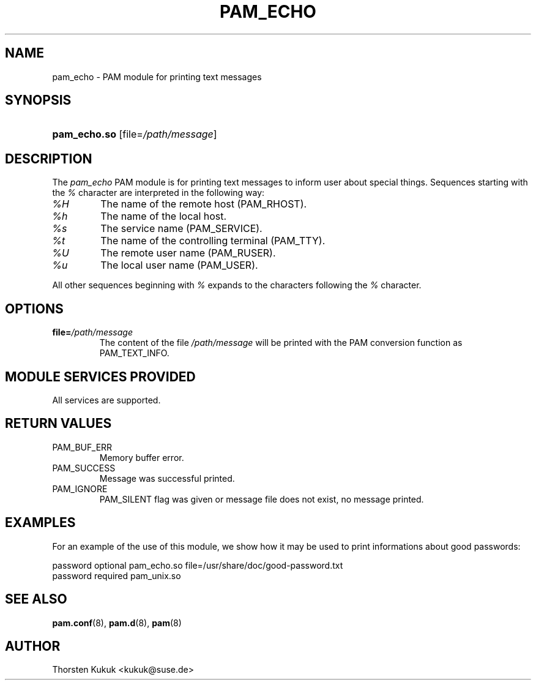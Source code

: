 .\" ** You probably do not want to edit this file directly **
.\" It was generated using the DocBook XSL Stylesheets (version 1.69.1).
.\" Instead of manually editing it, you probably should edit the DocBook XML
.\" source for it and then use the DocBook XSL Stylesheets to regenerate it.
.TH "PAM_ECHO" "8" "02/13/2006" "Linux\-PAM Manual" "Linux\-PAM Manual"
.\" disable hyphenation
.nh
.\" disable justification (adjust text to left margin only)
.ad l
.SH "NAME"
pam_echo \- PAM module for printing text messages
.SH "SYNOPSIS"
.HP 12
\fBpam_echo.so\fR [file=\fI/path/message\fR]
.SH "DESCRIPTION"
.PP
The
\fIpam_echo\fR
PAM module is for printing text messages to inform user about special things. Sequences starting with the
\fI%\fR
character are interpreted in the following way:
.TP
\fI%H\fR
The name of the remote host (PAM_RHOST).
.TP
\fI%h\fR
The name of the local host.
.TP
\fI%s\fR
The service name (PAM_SERVICE).
.TP
\fI%t\fR
The name of the controlling terminal (PAM_TTY).
.TP
\fI%U\fR
The remote user name (PAM_RUSER).
.TP
\fI%u\fR
The local user name (PAM_USER).
.PP
All other sequences beginning with
\fI%\fR
expands to the characters following the
\fI%\fR
character.
.SH "OPTIONS"
.TP
\fBfile=\fR\fB\fI/path/message\fR\fR
The content of the file
\fI/path/message\fR
will be printed with the PAM conversion function as PAM_TEXT_INFO.
.SH "MODULE SERVICES PROVIDED"
.PP
All services are supported.
.SH "RETURN VALUES"
.TP
PAM_BUF_ERR
Memory buffer error.
.TP
PAM_SUCCESS
Message was successful printed.
.TP
PAM_IGNORE
PAM_SILENT flag was given or message file does not exist, no message printed.
.SH "EXAMPLES"
.PP
For an example of the use of this module, we show how it may be used to print informations about good passwords:
.sp
.nf
password optional pam_echo.so file=/usr/share/doc/good\-password.txt
password required pam_unix.so
      
.fi
.sp
.SH "SEE ALSO"
.PP
\fBpam.conf\fR(8),
\fBpam.d\fR(8),
\fBpam\fR(8)
.SH "AUTHOR"
.PP
Thorsten Kukuk <kukuk@suse.de>
